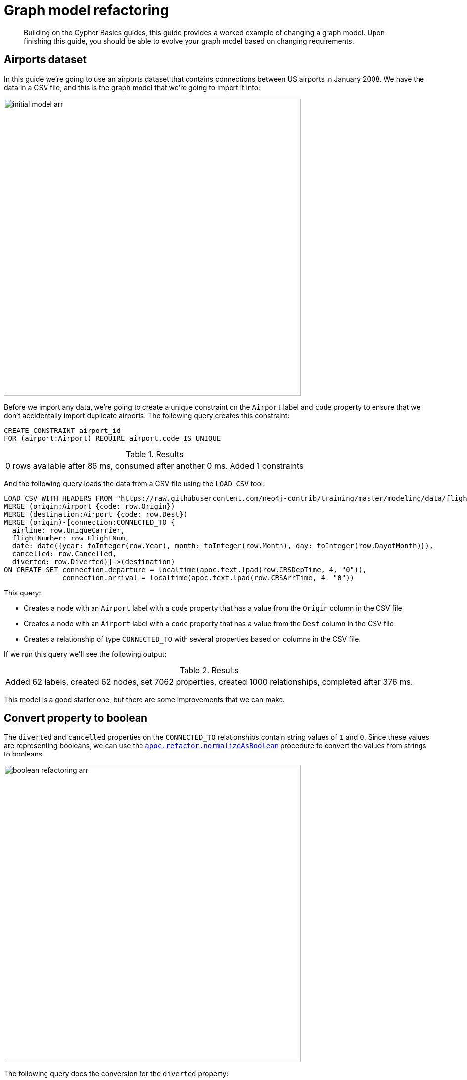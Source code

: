 [[graph-model-refactoring]]
= Graph model refactoring
:tags: graph-modeling, data-model, schema, refactoring, apoc
:description: Building on the Cypher Basics guides, this guide provides a worked example of changing a graph model. Upon finishing this guide, you should be able to evolve your graph model based on changing requirements.

[abstract]
{description}

// My big concern here is that APOC procedures are heavy on use in this guide. Is it still valid? 


[#airports-dataset]
== Airports dataset

In this guide we're going to use an airports dataset that contains connections between US airports in January 2008.
We have the data in a CSV file, and this is the graph model that we're going to import it into:

image::initial_model-arr.svg[role="popup-link", width=600]

Before we import any data, we're going to create a unique constraint on the `Airport` label and `code` property to ensure that we don't accidentally import duplicate airports.
The following query creates this constraint:

[source,cypher]
----
CREATE CONSTRAINT airport_id
FOR (airport:Airport) REQUIRE airport.code IS UNIQUE
----

.Results
|===
| 0 rows available after 86 ms, consumed after another 0 ms. Added 1 constraints
|===

And the following query loads the data from a CSV file using the `LOAD CSV` tool:

[source,cypher]
----
LOAD CSV WITH HEADERS FROM "https://raw.githubusercontent.com/neo4j-contrib/training/master/modeling/data/flights_1k.csv" AS row
MERGE (origin:Airport {code: row.Origin})
MERGE (destination:Airport {code: row.Dest})
MERGE (origin)-[connection:CONNECTED_TO {
  airline: row.UniqueCarrier,
  flightNumber: row.FlightNum,
  date: date({year: toInteger(row.Year), month: toInteger(row.Month), day: toInteger(row.DayofMonth)}),
  cancelled: row.Cancelled,
  diverted: row.Diverted}]->(destination)
ON CREATE SET connection.departure = localtime(apoc.text.lpad(row.CRSDepTime, 4, "0")),
              connection.arrival = localtime(apoc.text.lpad(row.CRSArrTime, 4, "0"))
----

This query:

* Creates a node with an `Airport` label with a `code` property that has a value from the `Origin` column in the CSV file
* Creates a node with an `Airport` label with a `code` property that has a value from the `Dest` column in the CSV file
* Creates a relationship of type `CONNECTED_TO` with several properties based on columns in the CSV file.

If we run this query we'll see the following output:

.Results
|===
| Added 62 labels, created 62 nodes, set 7062 properties, created 1000 relationships, completed after 376 ms.
|===

This model is a good starter one, but there are some improvements that we can make.

[#property-to-boolean]
== Convert property to boolean

The `diverted` and `cancelled` properties on the `CONNECTED_TO` relationships contain string values of `1` and `0`.
Since these values are representing booleans, we can use the https://neo4j.com/docs/labs/apoc/current/graph-updates/graph-refactoring/normalize-boolean/[`apoc.refactor.normalizeAsBoolean`^] procedure to convert the values from strings to booleans.

image::boolean_refactoring-arr.svg[role="popup-link", width=600]

The following query does the conversion for the `diverted` property:

[source,cypher]
----
MATCH (:Airport)-[connectedTo:CONNECTED_TO]->(:Airport)
CALL apoc.refactor.normalizeAsBoolean(connectedTo, "diverted", ["1"], ["0"])
RETURN count(*)
----

.Results
[opts="header"]
|===
| count(*)
| 1000
|===

And the following query does the conversion for the `cancelled` property:


[source,cypher]
----
MATCH (origin:Airport)-[connectedTo:CONNECTED_TO]->(departure)
CALL apoc.refactor.normalizeAsBoolean(connectedTo, "cancelled", ["1"], ["0"])
RETURN count(*)
----

.Results
[opts="header"]
|===
| count(*)
| 1000
|===

If we have a lot of relationships to update, we may get an OutOfMemory exception if we try to refactor them all in one transaction.
We can therefore process them in batches using the https://neo4j.com/docs/labs/apoc/current/graph-updates/periodic-execution/#commit-batching[`apoc.periodic.iterate`^] procedure.
The following query does this for the `cancelled` and `reverted` properties in the same query:

[source,cypher]
----
UNWIND ["cancelled", "reverted"] AS propertyToDelete
CALL apoc.periodic.iterate(
  "MATCH (:Airport)-[connectedTo:CONNECTED_TO]->(:Airport) RETURN connectedTo",
  "CALL apoc.refactor.normalizeAsBoolean(connectedTo, $propertyToDelete, ['1'], ['0'])
   RETURN count(*)",
  {params: {propertyToDelete: propertyToDelete}, batchSize: 100})
YIELD batches
RETURN propertyToDelete, batches
----

The `apoc.periodic.iterate` procedure in this query takes in three parameters:

* An outer Cypher query that finds and returns a stream of `CONNECTED_TO` relationships to be processed.
* An inner Cypher query that processes those `CONNECTED_TO` relationships, converting to boolean any values for the specified property on those relationships. It does this using the `apoc.refactor.normalizeAsBoolean` procedure, which itself takes in several parameters:
  ** the entity on which the property exists
  ** the name of the property to normalize
  ** a list of values that should be considered `true`
  ** a list of values that should be considered `false`
* Configuration values for the procedure, including:
  ** `params` - parameters passed into those Cypher queries
  ** `batchSize`- controls the number of inner statements that are run within a single transaction

When we run this query we see the following output:

.Results
[opts="header"]
|===
| propertyToDelete | batches
| "cancelled"      | 10
| "reverted"       | 10
|===

Once we've done this, we can write the following query to return all cancelled connections:

[source,cypher]
----
MATCH (origin:Airport)-[connectedTo:CONNECTED_TO]->(destination)
WHERE connectedTo.cancelled
RETURN origin.code AS origin,
       destination.code AS destination,
       connectedTo.date AS date,
       connectedTo.departure AS departure,
       connectedTo.arrival AS arrival
----

.Results
[opts="header"]
|===
| origin | destination | date | departure | arrival
| "LAS"  | "OAK"       | 2008-01-03 | 07:00     | 08:30
| "LAX"  | "SFO"       | 2008-01-03 | 09:05     | 10:25
| "LAX"  | "OAK"       | 2008-01-03 | 11:00     | 12:15
| "LAX"  | "SJC"       | 2008-01-03 | 19:30     | 20:35
| "LAX"  | "SFO"       | 2008-01-03 | 16:20     | 17:40
| "MDW"  | "STL"       | 2008-01-03 | 11:10     | 12:15
| "MDW"  | "BDL"       | 2008-01-03 | 08:45     | 11:40
| "MDW"  | "DTW"       | 2008-01-03 | 06:00     | 08:05
| "MDW"  | "STL"       | 2008-01-03 | 14:45     | 15:50
| "MDW"  | "BNA"       | 2008-01-03 | 19:25     | 20:45
| "OAK"  | "BUR"       | 2008-01-03 | 13:10     | 14:15
| "OAK"  | "BUR"       | 2008-01-03 | 17:05     | 18:10
|===

[#create-node-from-relationship]
== Create node from relationship

Next, imagine that we want to write a query that finds a specific flight.
This is quite difficult with our existing model because flights are represented as relationships.
We can evolve our model to create a `Flight` node from the properties stored on the `CONNECTED_TO` relationship.

image::flight_node-arr.svg[role="popup-link", width=600]

The following query does this refactoring:

[source,cypher]
----
CALL apoc.periodic.iterate(
  "MATCH (origin:Airport)-[connected:CONNECTED_TO]->(destination:Airport) RETURN origin, connected, destination",
  "CREATE (flight:Flight {
     date: connected.date,
     airline: connected.airline,
     number: connected.flightNumber,
     departure: connected.departure,
     arrival: connected.arrival,
     cancelled: connected.cancelled,
     diverted: connected.diverted
   })
   MERGE (origin)<-[:ORIGIN]-(flight)
   MERGE (flight)-[:DESTINATION]->(destination)
   DELETE connected",
  {batchSize: 100})
----

As with our previous query, this query uses the `apoc.periodic.iterate` procedure so that we can do the refactoring in batches rather than within a single transaction.
The procedure takes in three parameters:

* An outer Cypher query that finds and returns a stream of `CONNECTED_TO` relationships, and origin and destination airports that need to be processed.
* An inner Cypher query that processes those entities, creating a node with the label `Flight` and creating relationships from that node to the origin and destination airports.
*  `batchSize` configuration, which sets to `100` the number of inner statements that are run within a single transaction.

If we execute the query we'll see the following output:

.Results
[opts="header"]
|===
| batches | total | timeTaken | committedOperations | failedOperations | failedBatches | retries | errorMessages | batch                                           | operations                                      | wasTerminated
| 10      | 1000  | 0         | 1000                | 0                | 0             | 0       | {}            | {total: 10, committed: 10, failed: 0, errors: {}} | {total: 1000, committed: 1000, failed: 0, errors: {}} | FALSE
|===


We can also do this refactoring using the https://neo4j.com/docs/labs/apoc/current/graph-updates/graph-refactoring/extract-node-from-relationship/[`apoc.refactor.extractNode`^] procedure.

[source,cypher]
----
CALL apoc.periodic.iterate(
  "MATCH (origin:Airport)-[connected:CONNECTED_TO]->(destination:Airport)
   RETURN origin, connected, destination",
  "CALL apoc.refactor.extractNode([connected], ['Flight'], 'DESTINATION', 'ORIGIN')
   YIELD input, output, error
   RETURN input, output, error",
  {batchSize: 100});
----

This does the same as the previous query, but the outer Cypher query uses the `apoc.refactor.extractNode` procedure to create the `Flight` node and create relationships to origin and destination airports.
If we run this query we'll see the following output:

.Results
[opts="header"]
|===
| batches | total | timeTaken | committedOperations | failedOperations | failedBatches | retries | errorMessages | batch                                           | operations                                      | wasTerminated
| 10      | 1000  | 0         | 1000                | 0                | 0             | 0       | {}            | {total: 10, committed: 10, failed: 0, errors: {}} | {total: 1000, committed: 1000, failed: 0, errors: {}} | FALSE
|===


[#create-node-from-property]
== Create node from property

At the moment the airline for our flights is stored in the `airline` property on `Flight` nodes.
This means that if we wanted to return a stream of all airlines we'd need to scan through every flight and check the `airline` property on each of those flights.

We can make it easier, and more efficient, to write this query by creating a node with an `Airline` label for each airline:

image::airline-arr.svg[role="popup-link", width=600]

Let's first create a constraint on the `Airline` label and `name` property so that we don't create duplicate airline nodes:

[source,cypher]
----
CREATE CONSTRAINT airline_id
FOR (airline:Airline) REQUIRE airline.name IS UNIQUE
----

.Results
|===
| 0 rows available after 107 ms, consumed after another 0 ms. Added 1 constraints
|===

And now we can execute the following query to do the refactoring:

[source,cypher]
----
CALL apoc.periodic.iterate(
   'MATCH (flight:Flight) RETURN flight',
   'MERGE (airline:Airline {name:flight.airline})
    MERGE (flight)-[:AIRLINE]->(airline)
    REMOVE flight.airline',
   {batchSize:10000, iterateList:true, parallel:false}
)
----

Again we're using the `apoc.periodic.iterate` procedure, with the following parameters:

* An outer Cypher statement that returns a stream of `Flight` nodes to be processed
* An inner Cypher statementthat processes these flight nodes, creating `Airline` nodes based on flights' `airline` property and created an `AIRLINE` relationship from the `Flight` to the `Airline` node. We then remove the `airline` property from the `Flight` node.

If we run this query we'll see the following output:

.Results
[opts="header"]
|===
| batches | total | timeTaken | committedOperations | failedOperations | failedBatches | retries | errorMessages | batch                                           | operations                                      | wasTerminated
| 1       | 1000  | 0         | 1000                | 0                | 0             | 0       | {}            | {total: 1, committed: 1, failed: 0, errors: {}} | {total: 1000, committed: 1000, failed: 0, errors: {}} | FALSE
|===

We can then write the following query to find the airlines and number of flights involving each:

[source,cypher]
----
MATCH (airline:Airline)<-[:AIRLINE]-(:Flight)
RETURN airline.name AS airline, count(*) AS numberOfFlights
----

This does the same as the previous query, but the outer Cypher query uses the `apoc.refactor.extractNode` procedure to create the `Flight` node and create relationships to origin and destination airports.
If we run this query we'll see the following output:

.Results
[opts="header"]
|===
| airline | numberOfFlights
| "WN" | 1000
|===



[#cypher-resources]
== Resources

This guide has shown how to refactor a graph model, with help from procedures in the APOC Library.
Below are some resources for learning more about refactoring in Neo4j:

* link:https://neo4j.com/developer/neo4j-apoc/[APOC Library^]
** https://neo4j.com/docs/labs/apoc/current/graph-updates/graph-refactoring/[Graph Refactoring Procedures^]
